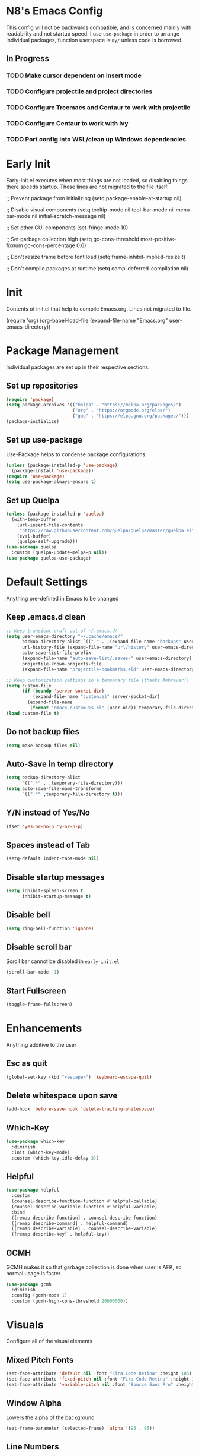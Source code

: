 * N8's Emacs Config

This config will not be backwards compatible, and is concerned mainly with readability and not startup speed.
I use =use-package= in order to arrange individual packages, function userspace is =my/= unless code is borrowed.
** In Progress
*** TODO Make cursor dependent on insert mode
*** TODO Configure projectile and project directories
*** TODO Configure Treemacs and Centaur to work with projectile
*** TODO Configure Centaur to work with ivy
*** TODO Port config into WSL/clean up Windows dependencies
* Early Init

Early-Init.el executes when most things are not loaded, so disabling things there speeds startup. These lines are not migrated to the file itself.

#+begin_example emacs-lisp
  ;; Prevent package from initializing
  (setq package-enable-at-startup nil)

  ;; Disable visual components
  (setq tooltip-mode nil
        tool-bar-mode nil
        menu-bar-mode nil
        initial-scratch-message nil)

  ;; Set other GUI components
  (set-fringe-mode 10)

  ;; Set garbage collection high
  (setq gc-cons-threshold most-positive-fixnum
        gc-cons-percentage 0.6)

  ;; Don't resize frame before font load
  (setq frame-inhibit-implied-resize t)

  ;; Don't compile packages at runtime
  (setq comp-deferred-compilation nil)
#+end_example

* Init

Contents of init.el that help to compile Emacs.org. Lines not migrated to file.

#+begin_example emacs-lisp
  (require 'org)
  (org-babel-load-file
    (expand-file-name "Emacs.org" user-emacs-directory))
#+end_example

* Package Management

Individual packages are set up in their respective sections.

** Set up repositories
#+begin_src emacs-lisp
  (require 'package)
  (setq package-archives '(("melpa" . "https://melpa.org/packages/")
                           ("org" . "https://orgmode.org/elpa/")
                           ("gnu" . "https://elpa.gnu.org/packages/")))
  (package-initialize)
#+end_src

** Set up use-package

Use-Package helps to condense package configurations.

#+begin_src emacs-lisp
  (unless (package-installed-p 'use-package)
    (package-install 'use-package))
  (require 'use-package)
  (setq use-package-always-ensure t)
#+end_src

** Set up Quelpa

#+begin_src emacs-lisp
  (unless (package-installed-p 'quelpa)
    (with-temp-buffer
      (url-insert-file-contents
       "https://raw.githubusercontent.com/quelpa/quelpa/master/quelpa.el")
      (eval-buffer)
      (quelpa-self-upgrade)))
  (use-package quelpa
    :custom (quelpa-update-melpa-p nil))
  (use-package quelpa-use-package)
#+end_src

* Default Settings

Anything pre-defined in Emacs to be changed

** Keep .emacs.d clean

#+begin_src emacs-lisp
  ;; Keep transient cruft out of ~/.emacs.d/
  (setq user-emacs-directory "~/.cache/emacs/"
        backup-directory-alist `(("." . ,(expand-file-name "backups" user-emacs-directory)))
        url-history-file (expand-file-name "url/history" user-emacs-directory)
        auto-save-list-file-prefix
        (expand-file-name "auto-save-list/.saves-" user-emacs-directory)
        projectile-known-projects-file
        (expand-file-name "projectile-bookmarks.eld" user-emacs-directory))

  ;; Keep customization settings in a temporary file (thanks Ambrevar!)
  (setq custom-file
        (if (boundp 'server-socket-dir)
            (expand-file-name "custom.el" server-socket-dir)
          (expand-file-name
           (format "emacs-custom-%s.el" (user-uid)) temporary-file-directory)))
  (load custom-file t)
#+end_src

** Do not backup files

#+begin_src emacs-lisp
  (setq make-backup-files nil)
#+end_src

** Auto-Save in temp directory

#+begin_src emacs-lisp
  (setq backup-directory-alist
        `((".*" . ,temporary-file-directory)))
  (setq auto-save-file-name-transforms
        `((".*" ,temporary-file-directory t)))
#+end_src

** Y/N instead of Yes/No

#+begin_src emacs-lisp
  (fset 'yes-or-no-p 'y-or-n-p)
#+end_src

** Spaces instead of Tab

#+begin_src emacs-lisp
  (setq-default indent-tabs-mode nil)
#+end_src

** Disable startup messages

#+begin_src emacs-lisp
  (setq inhibit-splash-screen t
        inhibit-startup-message t)
#+end_src

** Disable bell

#+begin_src emacs-lisp
  (setq ring-bell-function 'ignore)
#+end_src

** Disable scroll bar

Scroll bar cannot be disabled in =early-init.el=

#+begin_src emacs-lisp
  (scroll-bar-mode -1)
#+end_src

** Start Fullscreen

#+begin_src emacs-lisp
  (toggle-frame-fullscreen)
#+end_src

* Enhancements

Anything additive to the user

** Esc as quit

#+begin_src emacs-lisp
  (global-set-key (kbd "<escape>") 'keyboard-escape-quit)
#+end_src

** Delete whitespace upon save

#+begin_src emacs-lisp
  (add-hook 'before-save-hook 'delete-trailing-whitespace)
#+end_src

** Which-Key

#+begin_src emacs-lisp
  (use-package which-key
    :diminish
    :init (which-key-mode)
    :custom (which-key-idle-delay 3))
#+end_src

** Helpful

#+begin_src emacs-lisp
  (use-package helpful
    :custom
    (counsel-describe-function-function #'helpful-callable)
    (counsel-describe-variable-function #'helpful-variable)
    :bind
    ([remap describe-function] . counsel-describe-function)
    ([remap describe-command] . helpful-command)
    ([remap describe-variable] . counsel-describe-variable)
    ([remap describe-key] . helpful-key))
#+end_src

** GCMH

GCMH makes it so that garbage collection is done when user is AFK, so normal usage is faster.

#+begin_src emacs-lisp
  (use-package gcmh
    :diminish
    :config (gcmh-mode 1)
    :custom (gcmh-high-cons-threshold 20000000))
#+end_src

* Visuals

Configure all of the visual elements

** Mixed Pitch Fonts

#+begin_src emacs-lisp
  (set-face-attribute 'default nil :font "Fira Code Retina" :height 105)
  (set-face-attribute 'fixed-pitch nil :font "Fira Code Retina" :height 105)
  (set-face-attribute 'variable-pitch nil :font "Source Sans Pro" :height 135 :weight 'regular)
#+end_src

** Window Alpha

Lowers the alpha of the background

#+begin_src emacs-lisp
  (set-frame-parameter (selected-frame) 'alpha '(95 . 95))
#+end_src

** Line Numbers

Enable line numbers for certain modes

#+begin_src emacs-lisp
  (column-number-mode)
  (global-display-line-numbers-mode t)
  (dolist (mode '(org-mode-hook
                  term-mode-hook
                  shell-mode-hook
                  eshell-mode-hook
                  pdf-view-mode-hook))
    (add-hook mode (lambda () (display-line-numbers-mode 0))))
#+end_src

** Word Count

#+begin_src emacs-lisp
  (use-package wc-mode
    :hook (text-mode . wc-mode))
#+end_src

** All-The-Icons

Dependency for =doom-modeline=.

#+begin_src emacs-lisp
  (use-package all-the-icons)
  (unless (member "all-the-icons" (font-family-list))
    (all-the-icons-install-fonts t))
#+end_src

** Centaur-Tabs

#+begin_src emacs-lisp
  (use-package centaur-tabs
    :demand
    :config
    (centaur-tabs-mode t)
    (centaur-tabs-change-fonts "Fira Code Retina" 120)
    :custom
    (centaur-tabs-set-icons t)
    (centaur-tabs-height 36)
    (centaur-tabs-gray-out-icons 'buffer)
    (centaur-tabs-set-bar 'over)
    (centaur-tabs-show-navigation-buttons t)
    (centaur-tabs-down-tab-text " ▾ ")
    (centaur-tabs-backward-tab-text " < ")
    (centaur-tabs-forward-tab-text " > ")
    :bind
    ("C-<prior>" . centaur-tabs-backward)
    ("C-<next>" . centaur-tabs-forward)
    ("C-c t s" . centaur-tabs-counsel-switch-group)
    ("C-c t p" . centaur-tabs-group-by-projectile-project)
    ("C-c t g" . centaur-tabs-group-buffer-groups))
#+end_src

** Doom-Modeline

#+begin_src emacs-lisp
  (use-package doom-modeline
    :init (doom-modeline-mode 1)
    :custom (doom-modeline-height 15))
#+end_src

** Doom-Themes

#+begin_src emacs-lisp
  (use-package doom-themes)
#+end_src

** Minions

Minions organizes the minor modes listed on the modeline

#+begin_src emacs-lisp
  (use-package minions
    :init (minions-mode 1))
#+end_src

** Nyan-Mode

#+begin_src emacs-lisp
  (use-package nyan-mode
    :config (nyan-mode 1)
    :custom (nyan-animate-nyancat t))
#+end_src

** Rainbow-Delimiters

#+begin_src emacs-lisp
  (use-package rainbow-delimiters
    :hook (prog-mode . rainbow-delimiters-mode))
#+end_src

** Theme-Looper

#+begin_src emacs-lisp
  (use-package theme-looper
    :config
    (theme-looper-set-favorite-themes
     '(doom-one
       doom-vibrant
       doom-city-lights
       doom-dark+
       doom-dracula
       doom-horizon
       doom-iosvkem
       doom-material
       doom-molokai
       doom-nord
       doom-opera
       doom-palenight
       doom-snazzy
       doom-spacegrey
       doom-tomorrow-night
       doom-wilmersdorf))
    (theme-looper-enable-random-theme))
#+end_src

* Org

** Cursor

Code borrowed from prot, enable line cursor in org mode

#+begin_src emacs-lisp
  (define-minor-mode my/cursor-type-mode
    "Toggle between static block and pulsing bar cursor."
    :init-value nil
    :global t
    (if my/cursor-type-mode
        (progn
          (setq-local cursor-type '(bar . 2)
                      cursor-in-non-selected-windows 'hollow))
      (dolist (local '(cursor-type
                       cursor-in-non-selected-windows))
        (kill-local-variable `,local))))
#+end_src

** Ox

#+begin_src emacs-lisp
  (require 'ox)
#+end_src

** Org

  Configure Org first so that if something further down the config breaks, it can be repaired with the org config working. Code stolen from =daviwil/emacs-from-scratch=

#+begin_src emacs-lisp
  (defun efs/org-mode-setup ()
    (org-indent-mode)
    (variable-pitch-mode 1)
    (visual-line-mode 1)
    (my/cursor-type-mode 1)
    (setq org-ellipsis " ▾"
          org-src-tab-acts-natively nil
          org-src-fontify-natively nil)
    ;;(font-lock-add-keywords 'org-mode
    ;;'(("^ *\\([-]\\) "
    ;;(0 (prog1 () (compose-region (match-beginning 1) (match-end 1) "●"))))))

    ;; Set faces for heading levels
    (dolist
        (face '(
                (org-level-1 . 1.3)
                (org-level-2 . 1.15)
                (org-level-3 . 1.1)
                (org-level-4 . 1.0)
                (org-level-5 . 1.1)
                (org-level-6 . 1.1)
                (org-level-7 . 1.1)
                (org-level-8 . 1.1)))
      (set-face-attribute (car face) nil
                          :font "Source Sans Pro"
                          :weight 'regular
                          :height (cdr face)))

    ;; Ensure that anything that should be fixed-pitch in Org files appears that way
    (set-face-attribute 'org-block nil :foreground nil :inherit 'fixed-pitch)
    (set-face-attribute 'org-code nil :inherit '(shadow fixed-pitch))
    (set-face-attribute 'org-table nil :inherit '(shadow fixed-pitch))
    (set-face-attribute 'org-verbatim nil :inherit '(shadow fixed-pitch))
    (set-face-attribute 'org-special-keyword nil :inherit '(font-lock-comment-face fixed-pitch))
    (set-face-attribute 'org-meta-line nil :inherit '(font-lock-comment-face fixed-pitch))
    (set-face-attribute 'org-checkbox nil :inherit 'fixed-pitch))

  (use-package org
    :hook
    (org-mode . efs/org-mode-setup)
    (theme-looper-post-switch . efs/org-mode-setup))

  (defun org-src-format ()
    "Replace
    1. `C-c '` to call `org-edit-special`
    2. `C-x h` to mark all the source code
    3. `TAB` to format it
    into one step."
    (interactive)
    (when (org-in-src-block-p)
      (org-edit-special)
      (indent-region (point-min) (point-max))
      (org-edit-src-exit)))
  (bind-keys :map org-mode-map
             ("C-c C-<tab>" . org-src-format)
             ;; C-tab(original 'org-force-cycle-archived) to show the element
             ;; in another window(simpler version of org-panes.el)
             ;; then M-PageUp/Down to scroll another window
             ("C-<tab>" . org-tree-to-indirect-buffer)
             )
#+end_src

** Org-Tempo

Org tempo allows for insertion of built in snippets in org mode

#+begin_src emacs-lisp
  (require 'org-tempo)
#+end_src

** Org-Superstar

Use circles instead of stars for headings

#+begin_src emacs-lisp
  (use-package org-superstar
    :after org
    :hook (org-mode . org-superstar-mode)
    :custom
    (org-superstar-headline-bullets-list '("◉" "○" "●" "○" "●" "○" "●"))
    (org-hide-leading-stars t)
    (org-superstar-item-bullet-alist
     '((?+ . ?•)
       (?* . ?▪)
       (?- . ?–)))
    :custom-face
    (org-superstar-header-bullet ((t (:height 120)))))
 #+end_src

** Visual-Fill-Column

Center org mode text on the buffer

#+begin_src emacs-lisp
  (defun efs/org-mode-visual-fill ()
    (setq visual-fill-column-width 100
          visual-fill-column-center-text t)
    (visual-fill-column-mode 1))

  (use-package visual-fill-column
    :hook (org-mode . efs/org-mode-visual-fill))
#+end_src

** Org-Pomodoro

Call =M-x org-pomodoro= on a TODO item to start Pomodoro

#+begin_src emacs-lisp
  (use-package org-pomodoro
    :after org)
#+end_src

* Project Management

** Magit

#+begin_src emacs-lisp
  (use-package magit
    :custom
    (magit-display-buffer-function #'magit-display-buffer-same-window-except-diff-v1))
#+end_src

** Hydra

#+begin_src emacs-lisp
  (use-package hydra)
#+end_src

** Projectile

Projectile is a way to organize projects inside emacs. Even though =C-c= is user keybindings, it is already part of most people's configs.

#+begin_src emacs-lisp
  (use-package projectile
    :diminish projectile-mode
    :config (projectile-mode)
    :custom ((projectile-completion-system 'ivy))
    :bind-keymap
    ("C-c p" . projectile-command-map)
    :init
    ;; NOTE: Set this to the folder where you keep your Git repos!
    (when (file-directory-p "~/Docs")
      (setq projectile-project-search-path '("~/Docs")))
    (setq projectile-switch-project-action #'projectile-dired))
#+end_src

** Projectile-Counsel

#+begin_src emacs-lisp
  (use-package counsel-projectile
    :after counsel
    :config (counsel-projectile-mode))
#+end_src

** Treemacs

#+begin_src emacs-lisp
  (use-package treemacs
    :bind
    (:map global-map
          ("M-0"       . treemacs-select-window)
          ("C-x t 1"   . treemacs-delete-other-windows)
          ("C-x t t"   . treemacs)
          ("C-x t B"   . treemacs-bookmark)
          ("C-x t C-t" . treemacs-find-file)
          ("C-x t M-t" . treemacs-find-tag)))
#+end_src

** Treemacs-Projectile

#+begin_example emacs-lisp
  (use-package treemacs-projectile)
#+end_example

** Treemacs-Magit

#+begin_example emacs-lisp
  (use-package treemacs-magit)
#+end_example

* Navigation

** Counsel

Swap normal Emacs buffer navigation with Counsel

#+begin_src emacs-lisp
  (use-package counsel
    :bind (("M-x" . counsel-M-x)
           ("C-x b" . counsel-ibuffer)
           ("C-x C-f" . counsel-find-file)
           :map minibuffer-local-map
           ("C-r" . 'counsel-minibuffer-history)))
#+end_src

** Ivy

#+begin_src emacs-lisp
  (use-package ivy
    :diminish
    :init (ivy-mode 1)
    :bind (("C-s" . swiper))
    :custom (ivy-count-format "(%d/%d) "))
#+end_src

** Ivy-Rich

#+begin_src emacs-lisp
  (use-package ivy-rich
    :init (ivy-rich-mode 1))
#+end_src

* Auto-completion

** Company

Company is an autocompletion tool for Emacs

#+begin_src emacs-lisp
  (use-package company
    :diminish
    :init (global-company-mode)
    :custom
    (company-idle-delay 0.3)
    (company-minimum-prefix-length 2)
    (company-backends
     '((company-files
        company-keywords
        company-capf
        company-dabbrev-code
        company-etags
        company-dabbrev))))
#+end_src

** Company-Box

Company fronted, used for aligning boxes in mixed pitch mode

#+begin_src emacs-lisp
  (use-package company-box
    :hook (company-mode . company-box-mode))
#+end_src
** Company-Powershell

A powershell backend for Company

#+begin_src emacs-lisp
  (use-package company-powershell
    :ensure quelpa
    :quelpa (company-powershell
             :fetcher github
             :repo "N8-Doge/company-powershell"
             :files ":defaults" "*.ps1"))
#+end_src

** Flycheck

Flycheck marks improper syntax

#+begin_src emacs-lisp
  (use-package flycheck
    :hook (prog-mode . flycheck-mode))
#+end_src

** Flyspell

Spellcheck built into Emacs

#+begin_src emacs-lisp
  (use-package flyspell
    :hook
    (text-mode . flyspell-mode)
    (prog-mode . flyspell-prog-mode)
    :custom
    (flyspell-correct-highlight nil)
    (ispell-dictionary "en_US")
    (ispell-program-name "hunspell")
    (ispell-hunspell-dict-paths-alist
     '(("en_US" "C:\\Hunspell\\en_US.aff")
       ("default" "C:\\Hunspell\\default.aff")))
    :custom-face
    (tooltip ((t (:family "Fira Code Retina" :height 120)))))
#+end_src

** Flyspell-Correct

#+begin_src emacs-lisp
  (use-package flyspell-correct
    :after flyspell
    :bind (:map flyspell-mode-map ("C-;" . flyspell-correct-wrapper)))
#+end_src

** Meghanada

Java method provider using Company and Flycheck

#+begin_src emacs-lisp
  (use-package meghanada)
#+end_src

** Smartparens

#+begin_src emacs-lisp
  (use-package smartparens
    :init (smartparens-global-mode))
#+end_src

** Yasnippet

Yasnippet allows for code block insertion based on templates

#+begin_src emacs-lisp
  (use-package yasnippet
    :diminish
    :init (yas-global-mode 1)
    :config (add-to-list 'load-path "~/.emacs.d/plugins/yasnippet"))
#+end_src

Configure Yasnippet to work with Company

#+begin_src emacs-lisp
  (defvar company-mode/enable-yas t
    "Enable yasnippet for all backends.")

  (defun company-mode/backend-with-yas (backend)
    (if (or (not company-mode/enable-yas) (and (listp backend) (member 'company-yasnippet backend)))
        backend
      (append (if (consp backend) backend (list backend))
              '(:with company-yasnippet))))

  (setq company-backends (mapcar #'company-mode/backend-with-yas company-backends))
#+end_src

* Major Mode Hooks

** Java

#+begin_src emacs-lisp
  (add-hook 'java-mode-hook
            (lambda ()
              (meghanada-mode 1)
              (setq c-basic-offset 2)
              (add-hook 'before-save-hook 'meghanada-code-beautify-before-save)))
#+end_src

** PS

#+begin_src emacs-lisp
  (add-hook 'ps-mode-hook
            (lambda ()
              (setq c-basic-offset 2)
              (add-to-list 'company-backends 'company-powershell)))
#+end_src

* PDF Viewing

** PDF-Tools

#+begin_src emacs-lisp
  (use-package pdf-tools
    :config (pdf-loader-install))
#+end_src

** PDF-Continuous-Scroll-Mode

#+begin_src emacs-lisp
  (use-package pdf-continuous-scroll-mode
    :after (pdf-tools)
    :ensure quelpa
    :quelpa (pdf-continuous-scroll-mode
             :fetcher github
             :repo "dalanicolai/pdf-continuous-scroll-mode.el")
    :hook (pdf-view-mode . pdf-continuous-scroll-mode))
#+end_src

* Misc.

** Powershell

#+begin_src emacs-lisp
  (use-package powershell
    :custom (powershell-indent 2))
#+end_src

** Elcord

Elcord is an Emacs rich presence for Discord

#+begin_src emacs-lisp
  (use-package elcord
    :config
    (defun elcord--details-and-state ()
      "No line numbers"
      (let ((activity (list
                       (cons "details" (format "Editing %s" (buffer-name)))
                       (cons "state" (format "Major mode: %s" (elcord--mode-text))))))
        (when elcord-display-elapsed
          (push (list "timestamps" (cons "start" elcord--startup-time)) activity))
        activity)))
#+end_src

** Startup Message

#+begin_src emacs-lisp
  (add-hook 'emacs-startup-hook
            (lambda ()
              (message "*** Emacs loaded in %s, with the %s theme"
                       (format "%.2f seconds"
                               (float-time
                                (time-subtract after-init-time before-init-time)))
                       (nth 0 custom-enabled-themes))))
#+end_src
